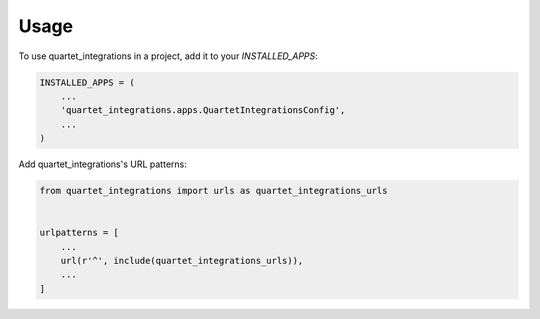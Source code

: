 =====
Usage
=====

To use quartet_integrations in a project, add it to your `INSTALLED_APPS`:

.. code-block:: python

    INSTALLED_APPS = (
        ...
        'quartet_integrations.apps.QuartetIntegrationsConfig',
        ...
    )

Add quartet_integrations's URL patterns:

.. code-block:: python

    from quartet_integrations import urls as quartet_integrations_urls


    urlpatterns = [
        ...
        url(r'^', include(quartet_integrations_urls)),
        ...
    ]

